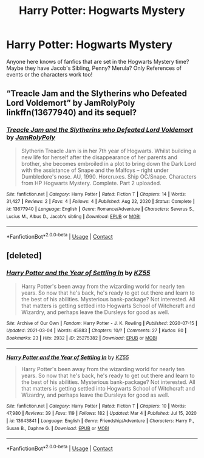 #+TITLE: Harry Potter: Hogwarts Mystery

* Harry Potter: Hogwarts Mystery
:PROPERTIES:
:Author: TheBloperM
:Score: 8
:DateUnix: 1617485181.0
:DateShort: 2021-Apr-04
:FlairText: Request
:END:
Anyone here knows of fanfics that are set in the Hogwarts Mystery time? Maybe they have Jacob's Sibling, Penny? Merula? Only References of events or the characters work too!


** “Treacle Jam and the Slytherins who Defeated Lord Voldemort” by JamRolyPoly linkffn(13677940) and its sequel?
:PROPERTIES:
:Author: ceplma
:Score: 1
:DateUnix: 1617519991.0
:DateShort: 2021-Apr-04
:END:

*** [[https://www.fanfiction.net/s/13677940/1/][*/Treacle Jam and the Slytherins who Defeated Lord Voldemort/*]] by [[https://www.fanfiction.net/u/14039974/JamRolyPoly][/JamRolyPoly/]]

#+begin_quote
  Slytherin Treacle Jam is in her 7th year of Hogwarts. Whilst building a new life for herself after the disappearance of her parents and brother, she becomes embroiled in a plot to bring down the Dark Lord with the assistance of Snape and the Malfoys -- right under Dumbledore's nose. AU, 1990. Horcruxes. Ship OC/Snape. Characters from HP Hogwarts Mystery. Complete. Part 2 uploaded.
#+end_quote

^{/Site/:} ^{fanfiction.net} ^{*|*} ^{/Category/:} ^{Harry} ^{Potter} ^{*|*} ^{/Rated/:} ^{Fiction} ^{T} ^{*|*} ^{/Chapters/:} ^{14} ^{*|*} ^{/Words/:} ^{31,427} ^{*|*} ^{/Reviews/:} ^{2} ^{*|*} ^{/Favs/:} ^{4} ^{*|*} ^{/Follows/:} ^{4} ^{*|*} ^{/Published/:} ^{Aug} ^{22,} ^{2020} ^{*|*} ^{/Status/:} ^{Complete} ^{*|*} ^{/id/:} ^{13677940} ^{*|*} ^{/Language/:} ^{English} ^{*|*} ^{/Genre/:} ^{Romance/Adventure} ^{*|*} ^{/Characters/:} ^{Severus} ^{S.,} ^{Lucius} ^{M.,} ^{Albus} ^{D.,} ^{Jacob's} ^{sibling} ^{*|*} ^{/Download/:} ^{[[http://www.ff2ebook.com/old/ffn-bot/index.php?id=13677940&source=ff&filetype=epub][EPUB]]} ^{or} ^{[[http://www.ff2ebook.com/old/ffn-bot/index.php?id=13677940&source=ff&filetype=mobi][MOBI]]}

--------------

*FanfictionBot*^{2.0.0-beta} | [[https://github.com/FanfictionBot/reddit-ffn-bot/wiki/Usage][Usage]] | [[https://www.reddit.com/message/compose?to=tusing][Contact]]
:PROPERTIES:
:Author: FanfictionBot
:Score: 1
:DateUnix: 1617520010.0
:DateShort: 2021-Apr-04
:END:


** [deleted]
:PROPERTIES:
:Score: 1
:DateUnix: 1617534727.0
:DateShort: 2021-Apr-04
:END:

*** [[https://archiveofourown.org/works/25275382][*/Harry Potter and the Year of Settling In/*]] by [[https://www.archiveofourown.org/users/KZ55/pseuds/KZ55][/KZ55/]]

#+begin_quote
  Harry Potter's been away from the wizarding world for nearly ten years. So now that he's back, he's ready to get out there and learn to the best of his abilities. Mysterious bank-package? Not interested. All that matters is getting settled into Hogwarts School of Witchcraft and Wizardry, and perhaps leave the Dursleys for good as well.
#+end_quote

^{/Site/:} ^{Archive} ^{of} ^{Our} ^{Own} ^{*|*} ^{/Fandom/:} ^{Harry} ^{Potter} ^{-} ^{J.} ^{K.} ^{Rowling} ^{*|*} ^{/Published/:} ^{2020-07-15} ^{*|*} ^{/Updated/:} ^{2021-03-04} ^{*|*} ^{/Words/:} ^{45883} ^{*|*} ^{/Chapters/:} ^{10/?} ^{*|*} ^{/Comments/:} ^{27} ^{*|*} ^{/Kudos/:} ^{80} ^{*|*} ^{/Bookmarks/:} ^{23} ^{*|*} ^{/Hits/:} ^{2932} ^{*|*} ^{/ID/:} ^{25275382} ^{*|*} ^{/Download/:} ^{[[https://archiveofourown.org/downloads/25275382/Harry%20Potter%20and%20the.epub?updated_at=1617130839][EPUB]]} ^{or} ^{[[https://archiveofourown.org/downloads/25275382/Harry%20Potter%20and%20the.mobi?updated_at=1617130839][MOBI]]}

--------------

[[https://www.fanfiction.net/s/13643841/1/][*/Harry Potter and the Year of Settling In/*]] by [[https://www.fanfiction.net/u/3498500/KZ55][/KZ55/]]

#+begin_quote
  Harry Potter's been away from the wizarding world for nearly ten years. So now that he's back, he's ready to get out there and learn to the best of his abilities. Mysterious bank-package? Not interested. All that matters is getting settled into Hogwarts School of Witchcraft and Wizardry, and perhaps leave the Dursleys for good as well.
#+end_quote

^{/Site/:} ^{fanfiction.net} ^{*|*} ^{/Category/:} ^{Harry} ^{Potter} ^{*|*} ^{/Rated/:} ^{Fiction} ^{T} ^{*|*} ^{/Chapters/:} ^{10} ^{*|*} ^{/Words/:} ^{47,980} ^{*|*} ^{/Reviews/:} ^{39} ^{*|*} ^{/Favs/:} ^{119} ^{*|*} ^{/Follows/:} ^{182} ^{*|*} ^{/Updated/:} ^{Mar} ^{4} ^{*|*} ^{/Published/:} ^{Jul} ^{15,} ^{2020} ^{*|*} ^{/id/:} ^{13643841} ^{*|*} ^{/Language/:} ^{English} ^{*|*} ^{/Genre/:} ^{Friendship/Adventure} ^{*|*} ^{/Characters/:} ^{Harry} ^{P.,} ^{Susan} ^{B.,} ^{Daphne} ^{G.} ^{*|*} ^{/Download/:} ^{[[http://www.ff2ebook.com/old/ffn-bot/index.php?id=13643841&source=ff&filetype=epub][EPUB]]} ^{or} ^{[[http://www.ff2ebook.com/old/ffn-bot/index.php?id=13643841&source=ff&filetype=mobi][MOBI]]}

--------------

*FanfictionBot*^{2.0.0-beta} | [[https://github.com/FanfictionBot/reddit-ffn-bot/wiki/Usage][Usage]] | [[https://www.reddit.com/message/compose?to=tusing][Contact]]
:PROPERTIES:
:Author: FanfictionBot
:Score: 1
:DateUnix: 1617534746.0
:DateShort: 2021-Apr-04
:END:
